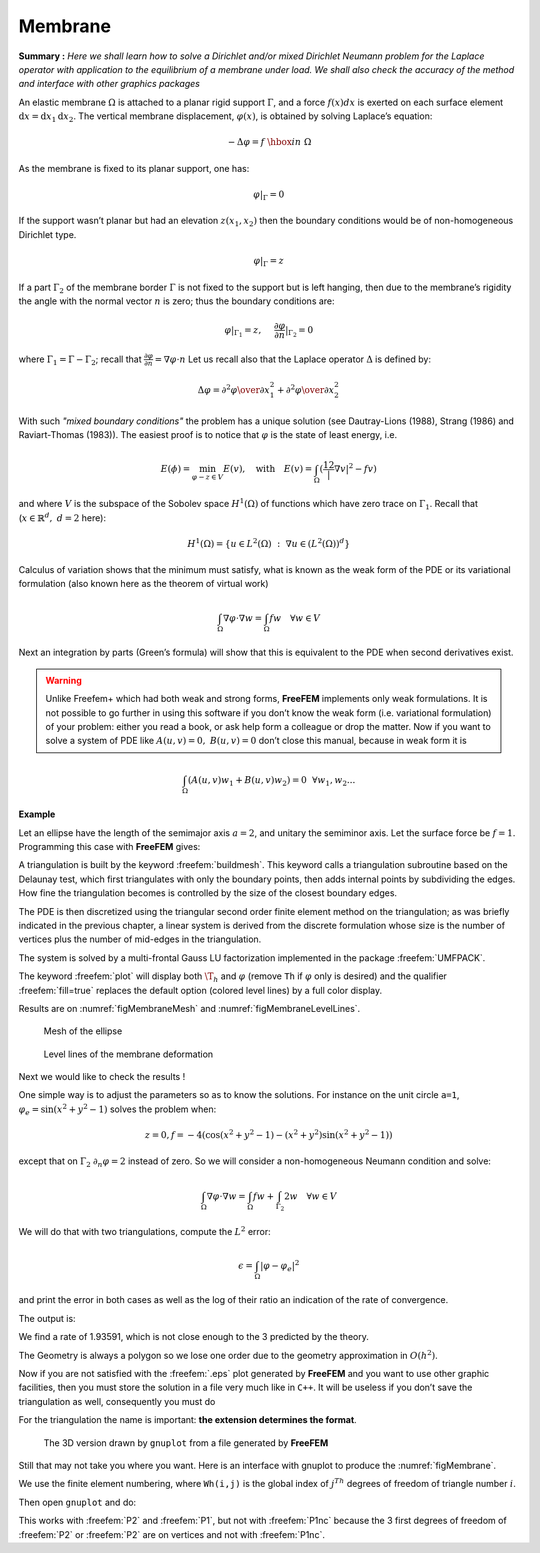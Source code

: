 .. role:: freefem(code)
   :language: freefem

.. _tutorialMembrane:

Membrane
========

**Summary :**
*Here we shall learn how to solve a Dirichlet and/or mixed Dirichlet Neumann problem for the Laplace operator with application to the equilibrium of a membrane under load.
We shall also check the accuracy of the method and interface with other graphics packages*

An elastic membrane :math:`\Omega` is attached to a planar rigid support :math:`\Gamma`, and a force :math:`f(x) dx` is exerted on each surface element :math:`\text{d}{x}=\text{d}{x}_1 \text{d}{x}_2`.
The vertical membrane displacement, :math:`\varphi(x)`, is obtained by solving Laplace’s equation:

.. math::
   -\Delta \varphi =f ~\hbox{in}~ \Omega

As the membrane is fixed to its planar support, one has:

.. math::
   \varphi |_{\Gamma }=0

If the support wasn’t planar but had an elevation :math:`z(x_1,x_2)` then the boundary conditions would be of non-homogeneous Dirichlet type.

.. math::
   \varphi|_{\Gamma}=z

If a part :math:`\Gamma_2` of the membrane border :math:`\Gamma` is not fixed to the support but is left hanging, then due to the membrane’s rigidity the angle with the normal vector :math:`n` is zero; thus the boundary conditions are:

.. math::
   \varphi|_{\Gamma_1}=z,~~~~\frac{\partial\varphi}{\partial n}|_{\Gamma_2}=0

where :math:`\Gamma_1=\Gamma-\Gamma_2`; recall that :math:`\frac{\partial\varphi}{\partial n}=\nabla\varphi\cdot n`
Let us recall also that the Laplace operator :math:`\Delta` is defined by:

.. math::
   \Delta \varphi = {\partial ^{2}\varphi \over \partial x^{2}_{1} }
   + {\partial ^{2}\varphi \over \partial x_{2}^{2} }

.. todo::
   Check references

With such *"mixed boundary conditions"* the problem has a unique solution (see Dautray-Lions (1988), Strang (1986) and Raviart-Thomas (1983)).
The easiest proof is to notice that :math:`\varphi` is the state of least energy, i.e.

.. math::
   E(\phi) =\min_{\varphi-z\in V} E(v) ,\quad \mbox{with} \quad E(v)=\int_\Omega(\frac12|\nabla v|^2-fv )

and where :math:`V` is the subspace of the Sobolev space :math:`H^1(\Omega)` of functions which have zero trace on :math:`\Gamma_1`.
Recall that (:math:`x\in\mathbb{R}^d,~d=2` here):

.. math::
   H^1(\Omega)=\{u\in L^2(\Omega)~:~\nabla u\in (L^2(\Omega))^d\}

Calculus of variation shows that the minimum must satisfy, what is known as the weak form of the PDE or its variational formulation (also known here as the theorem of virtual work)

.. math::
   \int_\Omega \nabla\varphi\cdot\nabla w = \int_\Omega f w\quad\forall w\in V

Next an integration by parts (Green’s formula) will show that this is equivalent to the PDE when second derivatives exist.

.. warning:: Unlike Freefem+ which had both weak and strong forms, **FreeFEM** implements only weak formulations.
   It is not possible to go further in using this software if you don’t know the weak form (i.e. variational formulation) of your problem: either you read a book, or ask help form a colleague or drop the matter.
   Now if you want to solve a system of PDE like :math:`A(u,v)=0,~ B(u,v)=0` don’t close this manual, because in weak form it is

.. math::
       \int_\Omega(A(u,v)w_1+B(u,v)w_2)=0~~\forall w_1,w_2...


**Example**

Let an ellipse have the length of the semimajor axis :math:`a=2`, and unitary the semiminor axis.
Let the surface force be :math:`f=1`.
Programming this case with **FreeFEM** gives:

.. code-block:: freefem
   :linenos:

   // Parameters
   real theta = 4.*pi/3.;
   real a = 2.; //The length of the semimajor axis
   real b = 1.; //The length of the semiminor axis
   func z = x;

   // Mesh
   border Gamma1(t=0., theta){x=a*cos(t); y=b*sin(t);}
   border Gamma2(t=theta, 2.*pi){x=a*cos(t); y=b*sin(t);}
   mesh Th = buildmesh(Gamma1(100) + Gamma2(50));

   // Fespace
   fespace Vh(Th, P2); //P2 conforming triangular FEM
   Vh phi, w, f=1;

   // Solve
   solve Laplace(phi, w)
       = int2d(Th)(
             dx(phi)*dx(w)
           + dy(phi)*dy(w)
       )
       - int2d(Th)(
             f*w
       )
       + on(Gamma1, phi=z)
       ;

   // Plot
   plot(phi, wait=true, ps="membrane.eps"); //Plot phi
   plot(Th, wait=true, ps="membraneTh.eps"); //Plot Th

   // Save mesh
   savemesh(Th,"Th.msh");

A triangulation is built by the keyword :freefem:`buildmesh`.
This keyword calls a triangulation subroutine based on the Delaunay test, which first triangulates with only the boundary points, then adds internal points by subdividing the edges.
How fine the triangulation becomes is controlled by the size of the closest boundary edges.

The PDE is then discretized using the triangular second order finite element method on the triangulation; as was briefly indicated in the previous chapter, a linear system is derived from the discrete formulation whose size is the number of vertices plus the number of mid-edges in the triangulation.

The system is solved by a multi-frontal Gauss LU factorization implemented in the package :freefem:`UMFPACK`.

The keyword :freefem:`plot` will display both :math:`\T_h` and :math:`\varphi` (remove ``Th`` if :math:`\varphi` only is desired) and the qualifier :freefem:`fill=true` replaces the default option (colored level lines) by a full color display.

.. code-block:: freefem
   :linenos:

   plot(phi,wait=true,fill=true); //Plot phi with full color display

Results are on :numref:`figMembraneMesh` and :numref:`figMembraneLevelLines`.

.. subfigstart::

.. _figMembraneMesh:

.. figure:: images/membraneTh.png
   :alt: MembraneTh
   :width: 90%

   Mesh of the ellipse

.. _figMembraneLevelLines:

.. figure:: images/membrane.png
   :alt: Membrane
   :width: 90%

   Level lines of the membrane deformation

.. subfigend::
   :width: 0.49
   :alt: Membrane
   :label: Membrane

   Membrane

Next we would like to check the results !

One simple way is to adjust the parameters so as to know the solutions.
For instance on the unit circle ``a=1``, :math:`\varphi_e=\sin(x^2+y^2-1)` solves the problem when:

.. math::
   z=0, f=-4(\cos(x^2+y^2-1)-(x^2+y^2)\sin(x^2+y^2-1))

except that on :math:`\Gamma_2` :math:`\partial_n\varphi=2` instead of zero.
So we will consider a non-homogeneous Neumann condition and solve:

.. math::
   \int_\Omega\nabla\varphi\cdot\nabla w = \int_\Omega f w+\int_{\Gamma_2}2w\quad\forall w\in V

We will do that with two triangulations, compute the :math:`L^2` error:

.. math::
   \epsilon = \int_\Omega|\varphi-\varphi_e|^2

and print the error in both cases as well as the log of their ratio an indication of the rate of convergence.

.. code-block:: freefem
   :linenos:

   //  Parameters
   verbosity = 0; //to remove all default output
   real theta = 4.*pi/3.;
   real a=1.; //the length of the semimajor axis
   real b=1.; //the length of the semiminor axis
   func f = -4*(cos(x^2+y^2-1) - (x^2+y^2)*sin(x^2+y^2-1));
   func phiexact = sin(x^2 + y^2 - 1);

   // Mesh
   border Gamma1(t=0., theta){x=a*cos(t); y=b*sin(t);}
   border Gamma2(t=theta, 2.*pi){x=a*cos(t); y=b*sin(t);}

   // Error loop
   real[int] L2error(2); //an array of two values
   for(int n = 0; n < 2; n++){
       // Mesh
       mesh Th = buildmesh(Gamma1(20*(n+1)) + Gamma2(10*(n+1)));

       // Fespace
       fespace Vh(Th, P2);
       Vh phi, w;

       // Solve
       solve Laplace(phi, w)
           = int2d(Th)(
                 dx(phi)*dx(w)
               + dy(phi)*dy(w)
           )
           - int2d(Th)(
                 f*w
           )
           - int1d(Th, Gamma2)(
                 2*w
           )
           + on(Gamma1,phi=0)
           ;

       // Plot
       plot(Th, phi, wait=true, ps="membrane.eps");

       // Error
       L2error[n] = sqrt(int2d(Th)((phi-phiexact)^2));
   }

   // Display loop
   for(int n = 0; n < 2; n++)
       cout << "L2error " << n << " = " << L2error[n] << endl;

   // Convergence rate
   cout << "convergence rate = "<< log(L2error[0]/L2error[1])/log(2.) << endl;

The output is:

.. code-block:: bash
   :linenos:

   L2error 0 = 0.00462991
   L2error 1 = 0.00117128
   convergence rate = 1.9829
   times: compile 0.02s, execution 6.94s

We find a rate of 1.93591, which is not close enough to the 3 predicted by the theory.

The Geometry is always a polygon so we lose one order due to the geometry approximation in :math:`O(h^2)`.

Now if you are not satisfied with the :freefem:`.eps` plot generated by **FreeFEM** and you want to use other graphic facilities, then you must store the solution in a file very much like in ``C++``.
It will be useless if you don’t save the triangulation as well, consequently you must do

.. code-block:: freefem
   :linenos:

   {
       ofstream ff("phi.txt");
       ff << phi[];
   }
   savemesh(Th,"Th.msh");

For the triangulation the name is important: **the extension determines the format**.

.. figure:: images/gnumembrane.png
   :name: figMembrane
   :width: 75%

   The 3D version drawn by ``gnuplot`` from a file generated by **FreeFEM**

Still that may not take you where you want. Here is an interface with gnuplot to produce the :numref:`figMembrane`.

.. code-block:: freefem
   :linenos:

   //to build a gnuplot data file
   {
       ofstream ff("graph.txt");
       for (int i = 0; i < Th.nt; i++)
       {
           for (int j = 0; j < 3; j++)
               ff << Th[i][j].x << " "<< Th[i][j].y << " " << phi[][Vh(i,j)] << endl;

           ff << Th[i][0].x << " " << Th[i][0].y << " " << phi[][Vh(i,0)] << "\n\n\n"
       }
   }

We use the finite element numbering, where ``Wh(i,j)`` is the global index of :math:`j^{Th}` degrees of freedom of triangle number :math:`i`.

Then open ``gnuplot`` and do:

.. code-block:: gnuplot
   :linenos:

   set palette rgbformulae 30,31,32
   splot "graph.txt" w l pal

This works with :freefem:`P2` and :freefem:`P1`, but not with :freefem:`P1nc` because the 3 first degrees of freedom of :freefem:`P2` or :freefem:`P2` are on vertices and not with :freefem:`P1nc`.
